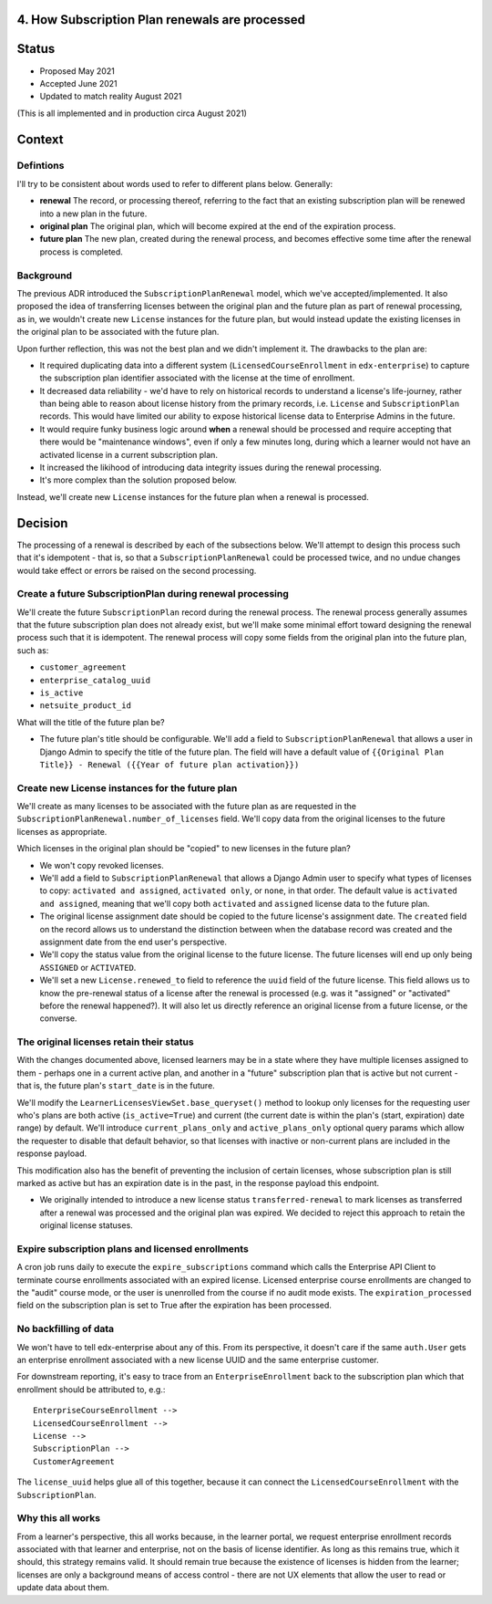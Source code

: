 4. How Subscription Plan renewals are processed
===============================================

Status
======

* Proposed May 2021
* Accepted June 2021
* Updated to match reality August 2021
(This is all implemented and in production circa August 2021)

Context
=======

Defintions
----------

I'll try to be consistent about words used to refer to different plans below.  Generally:

* **renewal** The record, or processing thereof, referring to the fact that an existing
  subscription plan will be renewed into a new plan in the future.
* **original plan** The original plan, which will become expired at the end of the expiration process.
* **future plan** The new plan, created during the renewal process, and becomes effective some time after
  the renewal process is completed.

Background
----------
The previous ADR introduced the ``SubscriptionPlanRenewal`` model, which we've accepted/implemented.
It also proposed the idea of transferring licenses between the original plan and the future plan
as part of renewal processing, as in, we wouldn't create new ``License`` instances for the future plan,
but would instead update the existing licenses in the original plan to be associated with the future plan.

Upon further reflection, this was not the best plan and we didn't implement it.  The drawbacks to the plan are:

* It required duplicating data into a different system (``LicensedCourseEnrollment`` in ``edx-enterprise``)
  to capture the subscription plan identifier associated with the license at the time of enrollment.
* It decreased data reliability - we'd have to rely on historical records to understand a license's life-journey,
  rather than being able to reason about license history from the primary records,
  i.e. ``License`` and ``SubscriptionPlan`` records.  This would have limited our ability to expose historical
  license data to Enterprise Admins in the future.
* It would require funky business logic around **when** a renewal should be processed and require
  accepting that there would be "maintenance windows", even if only a few minutes long, during
  which a learner would not have an activated license in a current subscription plan.
* It increased the likihood of introducing data integrity issues during the renewal processing.
* It's more complex than the solution proposed below.

Instead, we'll create new
``License`` instances for the future plan when a renewal is processed.

Decision
========

The processing of a renewal is described by each of the subsections below.  We'll attempt
to design this process such that it's idempotent - that is, so that a ``SubscriptionPlanRenewal``
could be processed twice, and no undue changes would take effect or errors be raised on
the second processing.

Create a future SubscriptionPlan during renewal processing
----------------------------------------------------------
We'll create the future ``SubscriptionPlan`` record during the renewal process.  The renewal process
generally assumes that the future subscription plan does not already exist, but we'll make
some minimal effort toward designing the renewal process such that it is idempotent.
The renewal process will copy some fields from the original plan into the future plan, such as:

* ``customer_agreement``
* ``enterprise_catalog_uuid``
* ``is_active``
* ``netsuite_product_id``

What will the title of the future plan be?

* The future plan's title should be configurable.  We'll add a field to ``SubscriptionPlanRenewal``
  that allows a user in Django Admin to specify the title of the future plan.  The field will
  have a default value of ``{{Original Plan Title}} - Renewal ({{Year of future plan activation}})``

Create new License instances for the future plan
------------------------------------------------

We'll create as many licenses to be associated with the future plan as are requested in the
``SubscriptionPlanRenewal.number_of_licenses`` field.  We'll copy data from the original licenses
to the future licenses as appropriate.

Which licenses in the original plan should be "copied" to new licenses in the future plan?

* We won't copy revoked licenses.
* We'll add a field to ``SubscriptionPlanRenewal`` that allows a Django Admin user to specify
  what types of licenses to copy: ``activated and assigned``, ``activated only``, or ``none``, in
  that order.  The default value is ``activated and assigned``, meaning that we'll copy
  both ``activated`` and ``assigned`` license data to the future plan.
* The original license assignment date should be copied to the future license's assignment date.
  The ``created`` field on the record allows us to understand the distinction between when
  the database record was created and the assignment date from the end user's perspective.
* We'll copy the status value from the original license to the future license.  The future licenses
  will end up only being ``ASSIGNED`` or ``ACTIVATED``.
* We'll set a new ``License.renewed_to`` field to reference the ``uuid`` field of the future license.
  This field allows us to know the pre-renewal status of a license after the renewal
  is processed (e.g. was it "assigned" or "activated" before the renewal happened?).
  It will also let us directly reference an original license from a future license, or the converse.

The original licenses retain their status
-----------------------------------------

With the changes documented above, licensed learners may be in a state where they have
multiple licenses assigned to them - perhaps one in a current active plan, and another
in a "future" subscription plan that is active but not current - that is,
the future plan's ``start_date`` is in the future.

We'll modify the ``LearnerLicensesViewSet.base_queryset()`` method to lookup only
licenses for the requesting user who's plans are both active (``is_active=True``)
and current (the current date is within the plan's (start, expiration) date range) by default.
We'll introduce ``current_plans_only`` and ``active_plans_only`` optional query params
which allow the requester to disable that default behavior, so that licenses with
inactive or non-current plans are included in the response payload.

This modification also has the benefit of preventing the inclusion of certain licenses,
whose subscription plan is still marked as active but has an expiration date is in the past,
in the response payload this endpoint.

* We originally intended to introduce a new license status ``transferred-renewal`` to mark licenses as transferred 
  after a renewal was processed and the original plan was expired. We decided to reject this approach to 
  retain the original license statuses.

Expire subscription plans and licensed enrollments 
--------------------------------------------------
A cron job runs daily to execute the ``expire_subscriptions`` command which calls the Enterprise API Client to terminate course enrollments associated
with an expired license. Licensed enterprise course enrollments are changed to the "audit" course mode, or the user is unenrolled from the 
course if no audit mode exists. The ``expiration_processed`` field on the subscription plan is set to True after the expiration has been processed.

No backfilling of data
----------------------

We won't have to tell edx-enterprise about any of this.  From its perspective, it doesn't
care if the same ``auth.User`` gets an enterprise enrollment associated with a new license UUID
and the same enterprise customer.

For downstream reporting, it's easy to trace from an ``EnterpriseEnrollment`` back to the subscription plan
which that enrollment should be attributed to, e.g.::

  EnterpriseCourseEnrollment -->
  LicensedCourseEnrollment -->
  License -->
  SubscriptionPlan -->
  CustomerAgreement

The ``license_uuid`` helps glue all of this together, because it can connect the ``LicensedCourseEnrollment``
with the ``SubscriptionPlan``.

Why this all works
------------------

From a learner's perspective, this all works because, in the learner portal, we
request enterprise enrollment records associated with that learner and enterprise, not on the basis
of license identifier.  As long as this remains true, which it should, this strategy
remains valid.  It should remain true because the existence of licenses is
hidden from the learner; licenses are only a background means of access control - there
are not UX elements that allow the user to read or update data about them.
